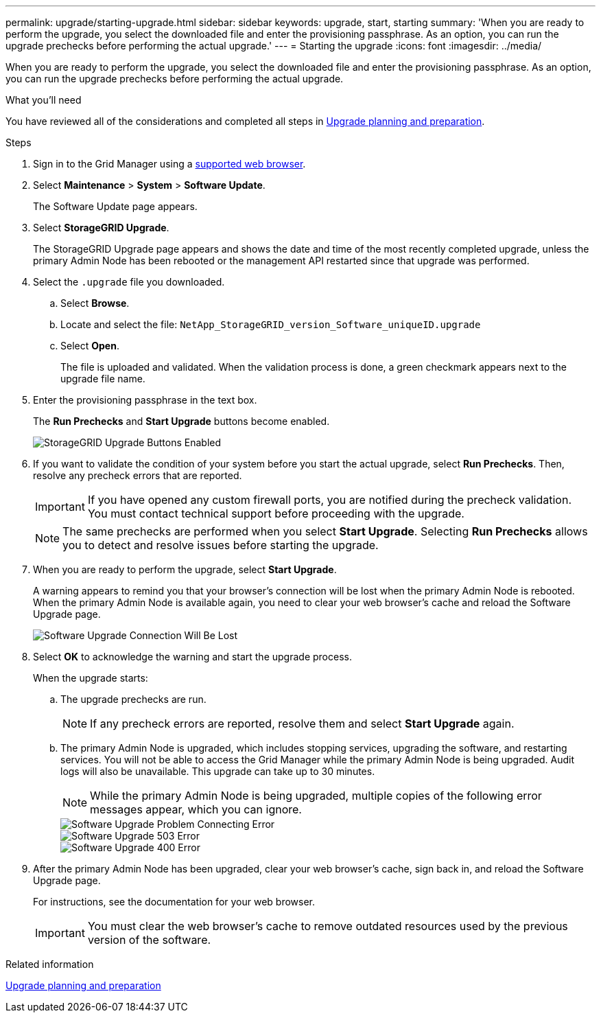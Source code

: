 ---
permalink: upgrade/starting-upgrade.html
sidebar: sidebar
keywords: upgrade, start, starting
summary: 'When you are ready to perform the upgrade, you select the downloaded file and enter the provisioning passphrase. As an option, you can run the upgrade prechecks before performing the actual upgrade.'
---
= Starting the upgrade
:icons: font
:imagesdir: ../media/

[.lead]
When you are ready to perform the upgrade, you select the downloaded file and enter the provisioning passphrase. As an option, you can run the upgrade prechecks before performing the actual upgrade.

.What you'll need
You have reviewed all of the considerations and completed all steps in xref:upgrade-planning-and-preparation.adoc[Upgrade planning and preparation].

.Steps
. Sign in to the Grid Manager using a xref:../admin/web-browser-requirements.adoc[supported web browser].
. Select *Maintenance* > *System* > *Software Update*.
+
The Software Update page appears.

. Select *StorageGRID Upgrade*.
+
The StorageGRID Upgrade page appears and shows the date and time of the most recently completed upgrade, unless the primary Admin Node has been rebooted or the management API restarted since that upgrade was performed.

. Select the `.upgrade` file you downloaded.
 .. Select *Browse*.
 .. Locate and select the file: `NetApp_StorageGRID_version_Software_uniqueID.upgrade`
 .. Select *Open*.
+
The file is uploaded and validated. When the validation process is done, a green checkmark appears next to the upgrade file name.
. Enter the provisioning passphrase in the text box.
+
The *Run Prechecks* and *Start Upgrade* buttons become enabled.
+
image::../media/storagegrid_upgrade_buttons_enabled.png[StorageGRID Upgrade Buttons Enabled]

. If you want to validate the condition of your system before you start the actual upgrade, select *Run Prechecks*. Then, resolve any precheck errors that are reported.
+
IMPORTANT: If you have opened any custom firewall ports, you are notified during the precheck validation. You must contact technical support before proceeding with the upgrade.
+
NOTE: The same prechecks are performed when you select *Start Upgrade*. Selecting *Run Prechecks* allows you to detect and resolve issues before starting the upgrade.

. When you are ready to perform the upgrade, select *Start Upgrade*.
+
A warning appears to remind you that your browser's connection will be lost when the primary Admin Node is rebooted. When the primary Admin Node is available again, you need to clear your web browser's cache and reload the Software Upgrade page.
+
image::../media/software_upgrade_connection_will_be_lost.png[Software Upgrade Connection Will Be Lost]

. Select *OK* to acknowledge the warning and start the upgrade process.
+
When the upgrade starts:

 .. The upgrade prechecks are run.
+
NOTE: If any precheck errors are reported, resolve them and select *Start Upgrade* again.

 .. The primary Admin Node is upgraded, which includes stopping services, upgrading the software, and restarting services. You will not be able to access the Grid Manager while the primary Admin Node is being upgraded. Audit logs will also be unavailable. This upgrade can take up to 30 minutes.
+
NOTE: While the primary Admin Node is being upgraded, multiple copies of the following error messages appear, which you can ignore.
+
image::../media/software_upgrade_problem_connecting_error.png[Software Upgrade Problem Connecting Error]
+
image::../media/software_upgrade_503_error.png[Software Upgrade 503 Error]
+
image::../media/software_upgrade_400_error.png[Software Upgrade 400 Error]

. After the primary Admin Node has been upgraded, clear your web browser's cache, sign back in, and reload the Software Upgrade page.
+
For instructions, see the documentation for your web browser.
+
IMPORTANT: You must clear the web browser's cache to remove outdated resources used by the previous version of the software.

.Related information

xref:upgrade-planning-and-preparation.adoc[Upgrade planning and preparation]

